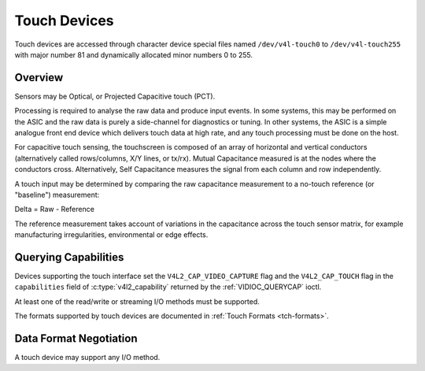 .. Permission is granted to copy, distribute and/or modify this
.. document under the terms of the GNU Free Documentation License,
.. Version 1.1 or any later version published by the Free Software
.. Foundation, with no Invariant Sections, no Front-Cover Texts
.. and no Back-Cover Texts. A copy of the license is included at
.. Documentation/userspace-api/media/fdl-appendix.rst.
..
.. TODO: replace it to GFDL-1.1-or-later WITH no-invariant-sections

.. _touch:

*************
Touch Devices
*************

Touch devices are accessed through character device special files named
``/dev/v4l-touch0`` to ``/dev/v4l-touch255`` with major number 81 and
dynamically allocated minor numbers 0 to 255.

Overview
========

Sensors may be Optical, or Projected Capacitive touch (PCT).

Processing is required to analyse the raw data and produce input events. In
some systems, this may be performed on the ASIC and the raw data is purely a
side-channel for diagnostics or tuning. In other systems, the ASIC is a simple
analogue front end device which delivers touch data at high rate, and any touch
processing must be done on the host.

For capacitive touch sensing, the touchscreen is composed of an array of
horizontal and vertical conductors (alternatively called rows/columns, X/Y
lines, or tx/rx). Mutual Capacitance measured is at the nodes where the
conductors cross. Alternatively, Self Capacitance measures the signal from each
column and row independently.

A touch input may be determined by comparing the raw capacitance measurement to
a no-touch reference (or "baseline") measurement:

Delta = Raw - Reference

The reference measurement takes account of variations in the capacitance across
the touch sensor matrix, for example manufacturing irregularities,
environmental or edge effects.

Querying Capabilities
=====================

Devices supporting the touch interface set the ``V4L2_CAP_VIDEO_CAPTURE`` flag
and the ``V4L2_CAP_TOUCH`` flag in the ``capabilities`` field of
:c:type:`v4l2_capability` returned by the
:ref:`VIDIOC_QUERYCAP` ioctl.

At least one of the read/write or streaming I/O methods must be
supported.

The formats supported by touch devices are documented in
:ref:`Touch Formats <tch-formats>`.

Data Format Negotiation
=======================

A touch device may support any I/O method.
